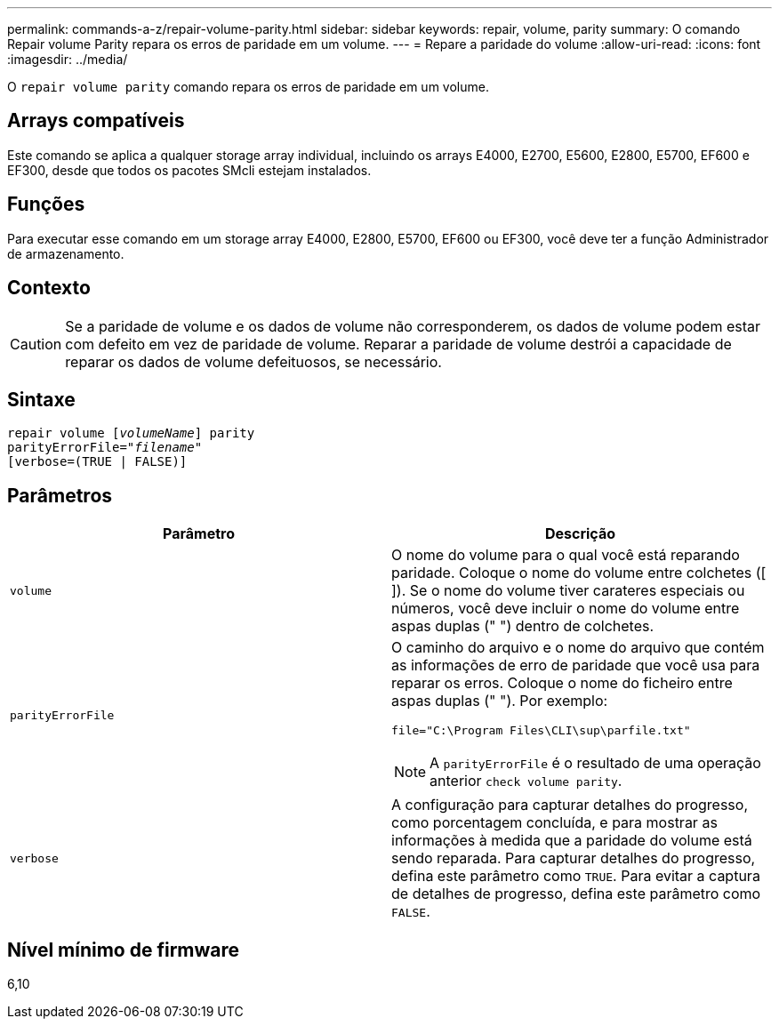 ---
permalink: commands-a-z/repair-volume-parity.html 
sidebar: sidebar 
keywords: repair, volume, parity 
summary: O comando Repair volume Parity repara os erros de paridade em um volume. 
---
= Repare a paridade do volume
:allow-uri-read: 
:icons: font
:imagesdir: ../media/


[role="lead"]
O `repair volume parity` comando repara os erros de paridade em um volume.



== Arrays compatíveis

Este comando se aplica a qualquer storage array individual, incluindo os arrays E4000, E2700, E5600, E2800, E5700, EF600 e EF300, desde que todos os pacotes SMcli estejam instalados.



== Funções

Para executar esse comando em um storage array E4000, E2800, E5700, EF600 ou EF300, você deve ter a função Administrador de armazenamento.



== Contexto

[CAUTION]
====
Se a paridade de volume e os dados de volume não corresponderem, os dados de volume podem estar com defeito em vez de paridade de volume. Reparar a paridade de volume destrói a capacidade de reparar os dados de volume defeituosos, se necessário.

====


== Sintaxe

[source, cli, subs="+macros"]
----
repair volume pass:quotes[[_volumeName_]] parity
parityErrorFile=pass:quotes[_"filename"_]
[verbose=(TRUE | FALSE)]
----


== Parâmetros

|===
| Parâmetro | Descrição 


 a| 
`volume`
 a| 
O nome do volume para o qual você está reparando paridade. Coloque o nome do volume entre colchetes ([ ]). Se o nome do volume tiver carateres especiais ou números, você deve incluir o nome do volume entre aspas duplas (" ") dentro de colchetes.



 a| 
`parityErrorFile`
 a| 
O caminho do arquivo e o nome do arquivo que contém as informações de erro de paridade que você usa para reparar os erros. Coloque o nome do ficheiro entre aspas duplas (" "). Por exemplo:

`file="C:\Program Files\CLI\sup\parfile.txt"`

[NOTE]
====
A `parityErrorFile` é o resultado de uma operação anterior `check volume parity`.

====


 a| 
`verbose`
 a| 
A configuração para capturar detalhes do progresso, como porcentagem concluída, e para mostrar as informações à medida que a paridade do volume está sendo reparada. Para capturar detalhes do progresso, defina este parâmetro como `TRUE`. Para evitar a captura de detalhes de progresso, defina este parâmetro como `FALSE`.

|===


== Nível mínimo de firmware

6,10
